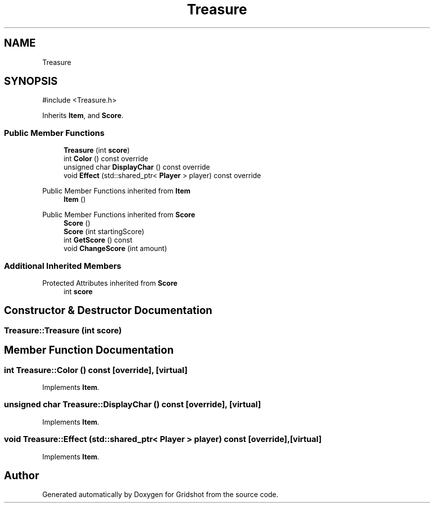 .TH "Treasure" 3 "Version 0.0.1" "Gridshot" \" -*- nroff -*-
.ad l
.nh
.SH NAME
Treasure
.SH SYNOPSIS
.br
.PP
.PP
\fR#include <Treasure\&.h>\fP
.PP
Inherits \fBItem\fP, and \fBScore\fP\&.
.SS "Public Member Functions"

.in +1c
.ti -1c
.RI "\fBTreasure\fP (int \fBscore\fP)"
.br
.ti -1c
.RI "int \fBColor\fP () const override"
.br
.ti -1c
.RI "unsigned char \fBDisplayChar\fP () const override"
.br
.ti -1c
.RI "void \fBEffect\fP (std::shared_ptr< \fBPlayer\fP > player) const override"
.br
.in -1c

Public Member Functions inherited from \fBItem\fP
.in +1c
.ti -1c
.RI "\fBItem\fP ()"
.br
.in -1c

Public Member Functions inherited from \fBScore\fP
.in +1c
.ti -1c
.RI "\fBScore\fP ()"
.br
.ti -1c
.RI "\fBScore\fP (int startingScore)"
.br
.ti -1c
.RI "int \fBGetScore\fP () const"
.br
.ti -1c
.RI "void \fBChangeScore\fP (int amount)"
.br
.in -1c
.SS "Additional Inherited Members"


Protected Attributes inherited from \fBScore\fP
.in +1c
.ti -1c
.RI "int \fBscore\fP"
.br
.in -1c
.SH "Constructor & Destructor Documentation"
.PP 
.SS "Treasure::Treasure (int score)"

.SH "Member Function Documentation"
.PP 
.SS "int Treasure::Color () const\fR [override]\fP, \fR [virtual]\fP"

.PP
Implements \fBItem\fP\&.
.SS "unsigned char Treasure::DisplayChar () const\fR [override]\fP, \fR [virtual]\fP"

.PP
Implements \fBItem\fP\&.
.SS "void Treasure::Effect (std::shared_ptr< \fBPlayer\fP > player) const\fR [override]\fP, \fR [virtual]\fP"

.PP
Implements \fBItem\fP\&.

.SH "Author"
.PP 
Generated automatically by Doxygen for Gridshot from the source code\&.
